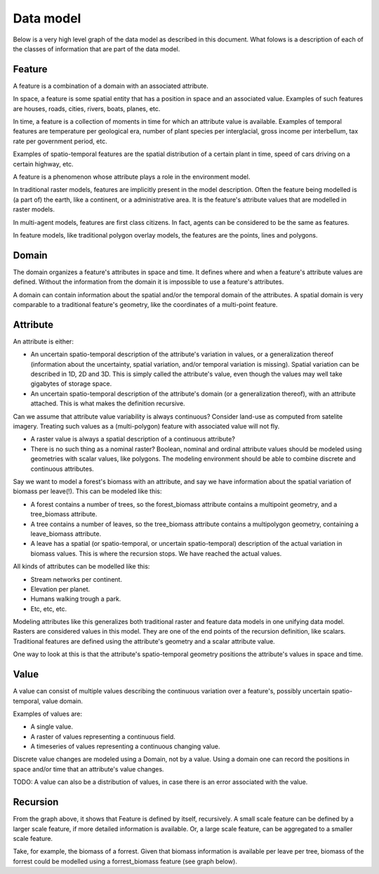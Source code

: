 Data model
==========
Below is a very high level graph of the data model as described in this document. What folows is a description of each of the classes of information that are part of the data model.

.. graphviz::

   digraph DataModel {
     feature1[
       label="Feature"
     ]
     feature2[
       label="Feature",
       color="grey40",
       fontcolor="grey40"
     ]
     feature3[
       label="Feature"
       color="grey80",
       fontcolor="grey80"
     ]
     domain1[
       label="Domain"
     ]
     domain2[
       label="Domain"
       color="grey40",
       fontcolor="grey40"
     ]
     attribute1[
       label="Attribute"
     ]
     attribute2[
       label="Attribute"
       color="grey40",
       fontcolor="grey40"
     ]
     value1[
       label="Value"
     ]
     value2[
       label="Value"
       color="grey40",
       fontcolor="grey40"
     ]

     feature1 -> domain1;
     feature1 -> attribute1;
     attribute1 -> feature2;
     attribute1 -> value1;

     feature2 -> domain2;
     feature2 -> attribute2;
     attribute2 -> feature3;
     attribute2 -> value2;
  }

Feature
-------
A feature is a combination of a domain with an associated attribute.

In space, a feature is some spatial entity that has a position in space and an associated value. Examples of such features are houses, roads, cities, rivers, boats, planes, etc.

In time, a feature is a collection of moments in time for which an attribute value is available. Examples of temporal features are temperature per geological era, number of plant species per interglacial, gross income per interbellum, tax rate per government period, etc.

Examples of spatio-temporal features are the spatial distribution of a certain plant in time, speed of cars driving on a certain highway, etc.

A feature is a phenomenon whose attribute plays a role in the environment model.

In traditional raster models, features are implicitly present in the model description. Often the feature being modelled is (a part of) the earth, like a continent, or a administrative area. It is the feature's attribute values that are modelled in raster models.

In multi-agent models, features are first class citizens. In fact, agents can be considered to be the same as features.

In feature models, like traditional polygon overlay models, the features are the points, lines and polygons.

Domain
------
The domain organizes a feature's attributes in space and time. It defines where and when a feature's attribute values are defined. Without the information from the domain it is impossible to use a feature's attributes.

A domain can contain information about the spatial and/or the temporal domain of the attributes. A spatial domain is very comparable to a traditional feature's geometry, like the coordinates of a multi-point feature.

Аttribute
---------
An attribute is either:

* An uncertain spatio-temporal description of the attribute's variation in
  values, or a generalization thereof (information about the uncertainty,
  spatial variation, and/or temporal variation is missing). Spatial variation
  can be described in 1D, 2D and 3D. This is simply called the attribute's
  value, even though the values may well take gigabytes of storage space.
* An uncertain spatio-temporal description of the attribute's domain (or
  a generalization thereof), with an attribute attached. This is what makes
  the definition recursive.

Can we assume that attribute value variability is always continuous? Consider land-use as computed from satelite imagery. Treating such values as a (multi-polygon) feature with associated value will not fly.

* A raster value is always a spatial description of a continuous attribute?
* There is no such thing as a nominal raster? Boolean, nominal and ordinal
  attribute values should be modeled using geometries with scalar values,
  like polygons. The modeling environment should be able to combine discrete
  and continuous attributes.

Say we want to model a forest's biomass with an attribute, and say we
have information about the spatial variation of biomass per leave(!). This
can be modeled like this:

* A forest contains a number of trees, so the forest_biomass attribute
  contains a multipoint geometry, and a tree_biomass attribute.
* A tree contains a number of leaves, so the tree_biomass attribute contains
  a multipolygon geometry, containing a leave_biomass attribute.
* A leave has a spatial (or spatio-temporal, or uncertain spatio-temporal)
  description of the actual variation in biomass values. This is where the
  recursion stops. We have reached the actual values.

All kinds of attributes can be modelled like this:

* Stream networks per continent.
* Elevation per planet.
* Humans walking trough a park.
* Etc, etc, etc.

Modeling attributes like this generalizes both traditional raster and feature
data models in one unifying data model. Rasters are considered values in
this model. They are one of the end points of the recursion definition,
like scalars. Traditional features are defined using the attribute's
geometry and a scalar attribute value.

One way to look at this is that the attribute's spatio-temporal geometry
positions the attribute's values in space and time.

Value
-----
A value can consist of multiple values describing the continuous variation
over a feature's, possibly uncertain spatio-temporal, value domain.

Examples of values are:

* A single value.
* A raster of values representing a continuous field.
* A timeseries of values representing a continuous changing value.

Discrete value changes are modeled using a Domain, not by a value. Using a
domain one can record the positions in space and/or time that an attribute's
value changes.

TODO: A value can also be a distribution of values, in case there is an error associated with the value.

Recursion
---------
From the graph above, it shows that Feature is defined by itself, recursively. A small scale feature can be defined by a larger scale feature, if more detailed information is available. Or, a large scale feature, can be aggregated to a smaller scale feature.

Take, for example, the biomass of a forrest. Given that biomass information is available per leave per tree, biomass of the forrest could be modelled using a forrest_biomass feature (see graph below).

.. graphviz::

   digraph ForrestBiomass {
     ordering="out"

     forrestFeature[
       label="feature: forrest"
     ]
     forrestDomain[
       label="domain: polygon per\nforrest-patch"
     ]
     forrestAttribute[
       label="attribute: biomass"
     ]
     forrestValue[
       label="value: biomass per\npatch"
     ]

     treeFeature[
       label="feature: tree"
     ]
     treeDomain[
       label="domain: point per\ntree"
     ]
     treeAttribute[
       label="attribute: biomass"
     ]
     treeValue[
       label="value: biomass per\ntree"
     ]

     leaveFeature[
       label="feature: leave"
     ]
     leaveDomain[
       label="domain: polygon per\nleave"
     ]
     leaveAttribute[
       label="attribute: biomass"
     ]
     leaveValue[
       label="value: biomass per\nleave"
     ]

     forrestFeature -> forrestDomain;
     forrestFeature -> forrestAttribute;
     forrestAttribute -> treeFeature;
     forrestAttribute -> forrestValue;

     treeFeature -> treeDomain;
     treeFeature -> treeAttribute;
     treeAttribute -> leaveFeature;
     treeAttribute -> treeValue;

     leaveFeature -> leaveDomain;
     leaveFeature -> leaveAttribute;
     leaveAttribute -> leaveValue;
  }

